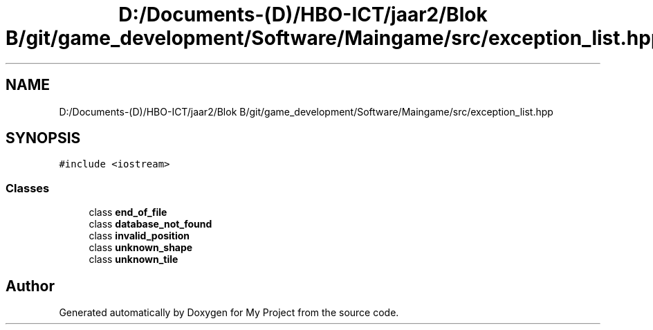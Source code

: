 .TH "D:/Documents-(D)/HBO-ICT/jaar2/Blok B/git/game_development/Software/Maingame/src/exception_list.hpp" 3 "Fri Feb 3 2017" "My Project" \" -*- nroff -*-
.ad l
.nh
.SH NAME
D:/Documents-(D)/HBO-ICT/jaar2/Blok B/git/game_development/Software/Maingame/src/exception_list.hpp
.SH SYNOPSIS
.br
.PP
\fC#include <iostream>\fP
.br

.SS "Classes"

.in +1c
.ti -1c
.RI "class \fBend_of_file\fP"
.br
.ti -1c
.RI "class \fBdatabase_not_found\fP"
.br
.ti -1c
.RI "class \fBinvalid_position\fP"
.br
.ti -1c
.RI "class \fBunknown_shape\fP"
.br
.ti -1c
.RI "class \fBunknown_tile\fP"
.br
.in -1c
.SH "Author"
.PP 
Generated automatically by Doxygen for My Project from the source code\&.
